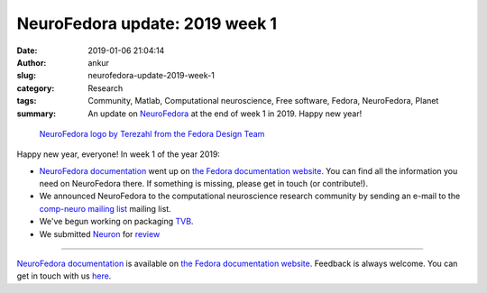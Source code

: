 NeuroFedora update: 2019 week 1
###############################
:date: 2019-01-06 21:04:14
:author: ankur
:slug: neurofedora-update-2019-week-1
:category: Research
:tags: Community, Matlab, Computational neuroscience, Free software, Fedora, NeuroFedora, Planet
:summary: An update on NeuroFedora_ at the end of week 1 in 2019. Happy new
          year!


.. figure:: {filename}/images/20181005-NeuroFedoraLogo01.png
    :alt: NeuroFedora logo
    :target: https://docs.fedoraproject.org/en-US/neurofedora/overview/
    :width: 30%
    :class: img-responsive

    `NeuroFedora logo by Terezahl from the Fedora Design Team <https://pagure.io/design/issue/602>`__


Happy new year, everyone! In week 1 of the year 2019:

- `NeuroFedora documentation
  <https://docs.fedoraproject.org/en-US/neurofedora/overview/>`__ went up on
  `the Fedora documentation website
  <https://docs.fedoraproject.org/en-US/docs/>`__. You can find all the
  information you need on NeuroFedora there. If something is missing, please
  get in touch (or contribute!).
- We announced NeuroFedora to the computational neuroscience research community
  by sending an e-mail to the `comp-neuro mailing list
  <http://www.tnb.ua.ac.be/pipermail/comp-neuro/2019-January/007706.html>`__
  mailing list.
- We've begun working on packaging `TVB
  <https://www.thevirtualbrain.org/tvb/zwei/brainsimulator-software>`__.
- We submitted `Neuron <https://www.neuron.yale.edu/neuron/>`__ for
  `review <https://bugzilla.redhat.com/show_bug.cgi?id=1662526>`__

----

`NeuroFedora documentation
<https://docs.fedoraproject.org/en-US/neurofedora/overview/>`__ is available on
`the Fedora documentation website
<https://docs.fedoraproject.org/en-US/docs/>`__.  Feedback is always welcome.
You can get in touch with us `here
<https://docs.fedoraproject.org/en-US/neurofedora/overview/#_communicating_and_getting_help>`__.

.. _NeuroFedora: https://fedoraproject.org/wiki/SIGs/NeuroFedora

